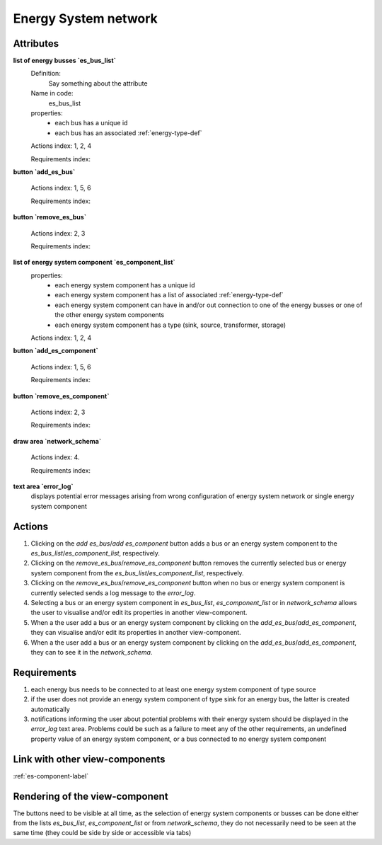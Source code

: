 Energy System network
---------------------


Attributes
^^^^^^^^^^

**list of energy busses `es_bus_list`**
    Definition:
        Say something about the attribute
    Name in code:
        es_bus_list
    properties:
        - each bus has a unique id
        - each bus has an associated :ref:`energy-type-def`

    Actions index: 1, 2, 4

    Requirements index:

**button `add_es_bus`**

    Actions index: 1, 5, 6

    Requirements index:

**button `remove_es_bus`**

    Actions index: 2, 3

    Requirements index:

**list of energy system component `es_component_list`**
    properties:
        - each energy system component has a unique id
        - each energy system component has a list of associated :ref:`energy-type-def`
        - each energy system component can have in and/or out connection to one of the energy busses or one of the other energy system components
        - each energy system component has a type (sink, source, transformer, storage)


    Actions index: 1, 2, 4


**button `add_es_component`**

    Actions index: 1, 5, 6

    Requirements index:

**button `remove_es_component`**

    Actions index: 2, 3

    Requirements index:

**draw area `network_schema`**

    Actions index: 4.

    Requirements index:



**text area `error_log`**
    displays potential error messages arising from wrong configuration of energy system network or single energy system component




Actions
^^^^^^^

1. Clicking on the `add es_bus`/`add es_component` button adds a bus or an energy system component to the `es_bus_list`/`es_component_list`, respectively.
2. Clicking on the `remove_es_bus`/`remove_es_component` button removes the currently selected bus or energy system component from the `es_bus_list`/`es_component_list`, respectively.
3. Clicking on the `remove_es_bus`/`remove_es_component` button when no bus or energy system component is currently selected sends a log message to the `error_log`.
4. Selecting a bus or an energy system component in `es_bus_list`, `es_component_list` or in `network_schema` allows the user to visualise and/or edit its properties in another view-component.
5. When a the user add a bus or an energy system component by clicking on the `add_es_bus`/`add_es_component`, they can visualise and/or edit its properties in another view-component.
6. When a the user add a bus or an energy system component by clicking on the `add_es_bus`/`add_es_component`, they can to see it in the `network_schema`.

Requirements
^^^^^^^^^^^^

1. each energy bus needs to be connected to at least one energy system component of type source
2. if the user does not provide an energy system component of type sink for an energy bus, the latter is created automatically
3. notifications informing the user about potential problems with their energy system should be displayed in the `error_log` text area. Problems could be such as a failure to meet any of the other requirements, an undefined property value of an energy system component, or a bus connected to no energy system component


Link with other view-components
^^^^^^^^^^^^^^^^^^^^^^^^^^^^^^^
:ref:`es-component-label`

Rendering of the view-component
^^^^^^^^^^^^^^^^^^^^^^^^^^^^^^^

The buttons need to be visible at all time, as the selection of energy system components or busses can be done either from the lists `es_bus_list`, `es_component_list` or from `network_schema`, they do not necessarily need to be seen at the same time (they could be side by side or accessible via tabs)